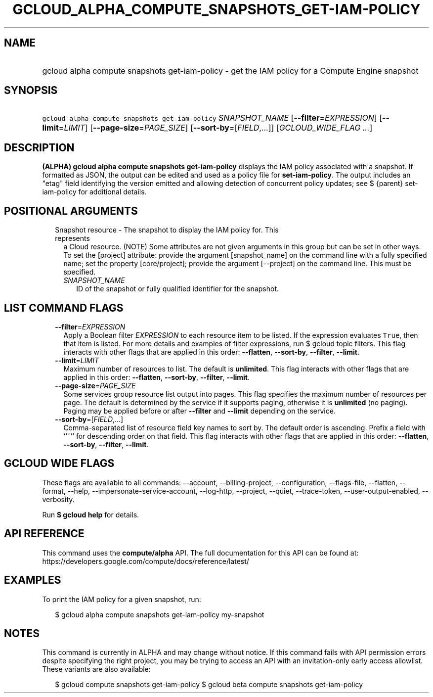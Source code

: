 
.TH "GCLOUD_ALPHA_COMPUTE_SNAPSHOTS_GET\-IAM\-POLICY" 1



.SH "NAME"
.HP
gcloud alpha compute snapshots get\-iam\-policy \- get the IAM policy for a Compute Engine snapshot



.SH "SYNOPSIS"
.HP
\f5gcloud alpha compute snapshots get\-iam\-policy\fR \fISNAPSHOT_NAME\fR [\fB\-\-filter\fR=\fIEXPRESSION\fR] [\fB\-\-limit\fR=\fILIMIT\fR] [\fB\-\-page\-size\fR=\fIPAGE_SIZE\fR] [\fB\-\-sort\-by\fR=[\fIFIELD\fR,...]] [\fIGCLOUD_WIDE_FLAG\ ...\fR]



.SH "DESCRIPTION"

\fB(ALPHA)\fR \fBgcloud alpha compute snapshots get\-iam\-policy\fR displays the
IAM policy associated with a snapshot. If formatted as JSON, the output can be
edited and used as a policy file for \fBset\-iam\-policy\fR. The output includes
an "etag" field identifying the version emitted and allowing detection of
concurrent policy updates; see $ {parent} set\-iam\-policy for additional
details.



.SH "POSITIONAL ARGUMENTS"

.RS 2m
.TP 2m

Snapshot resource \- The snapshot to display the IAM policy for. This represents
a Cloud resource. (NOTE) Some attributes are not given arguments in this group
but can be set in other ways. To set the [project] attribute: provide the
argument [snapshot_name] on the command line with a fully specified name; set
the property [core/project]; provide the argument [\-\-project] on the command
line. This must be specified.

.RS 2m
.TP 2m
\fISNAPSHOT_NAME\fR
ID of the snapshot or fully qualified identifier for the snapshot.


.RE
.RE
.sp

.SH "LIST COMMAND FLAGS"

.RS 2m
.TP 2m
\fB\-\-filter\fR=\fIEXPRESSION\fR
Apply a Boolean filter \fIEXPRESSION\fR to each resource item to be listed. If
the expression evaluates \f5True\fR, then that item is listed. For more details
and examples of filter expressions, run $ gcloud topic filters. This flag
interacts with other flags that are applied in this order: \fB\-\-flatten\fR,
\fB\-\-sort\-by\fR, \fB\-\-filter\fR, \fB\-\-limit\fR.

.TP 2m
\fB\-\-limit\fR=\fILIMIT\fR
Maximum number of resources to list. The default is \fBunlimited\fR. This flag
interacts with other flags that are applied in this order: \fB\-\-flatten\fR,
\fB\-\-sort\-by\fR, \fB\-\-filter\fR, \fB\-\-limit\fR.

.TP 2m
\fB\-\-page\-size\fR=\fIPAGE_SIZE\fR
Some services group resource list output into pages. This flag specifies the
maximum number of resources per page. The default is determined by the service
if it supports paging, otherwise it is \fBunlimited\fR (no paging). Paging may
be applied before or after \fB\-\-filter\fR and \fB\-\-limit\fR depending on the
service.

.TP 2m
\fB\-\-sort\-by\fR=[\fIFIELD\fR,...]
Comma\-separated list of resource field key names to sort by. The default order
is ascending. Prefix a field with ``~'' for descending order on that field. This
flag interacts with other flags that are applied in this order:
\fB\-\-flatten\fR, \fB\-\-sort\-by\fR, \fB\-\-filter\fR, \fB\-\-limit\fR.


.RE
.sp

.SH "GCLOUD WIDE FLAGS"

These flags are available to all commands: \-\-account, \-\-billing\-project,
\-\-configuration, \-\-flags\-file, \-\-flatten, \-\-format, \-\-help,
\-\-impersonate\-service\-account, \-\-log\-http, \-\-project, \-\-quiet,
\-\-trace\-token, \-\-user\-output\-enabled, \-\-verbosity.

Run \fB$ gcloud help\fR for details.



.SH "API REFERENCE"

This command uses the \fBcompute/alpha\fR API. The full documentation for this
API can be found at:
https://developers.google.com/compute/docs/reference/latest/



.SH "EXAMPLES"

To print the IAM policy for a given snapshot, run:

.RS 2m
$ gcloud alpha compute snapshots get\-iam\-policy my\-snapshot
.RE



.SH "NOTES"

This command is currently in ALPHA and may change without notice. If this
command fails with API permission errors despite specifying the right project,
you may be trying to access an API with an invitation\-only early access
allowlist. These variants are also available:

.RS 2m
$ gcloud compute snapshots get\-iam\-policy
$ gcloud beta compute snapshots get\-iam\-policy
.RE

